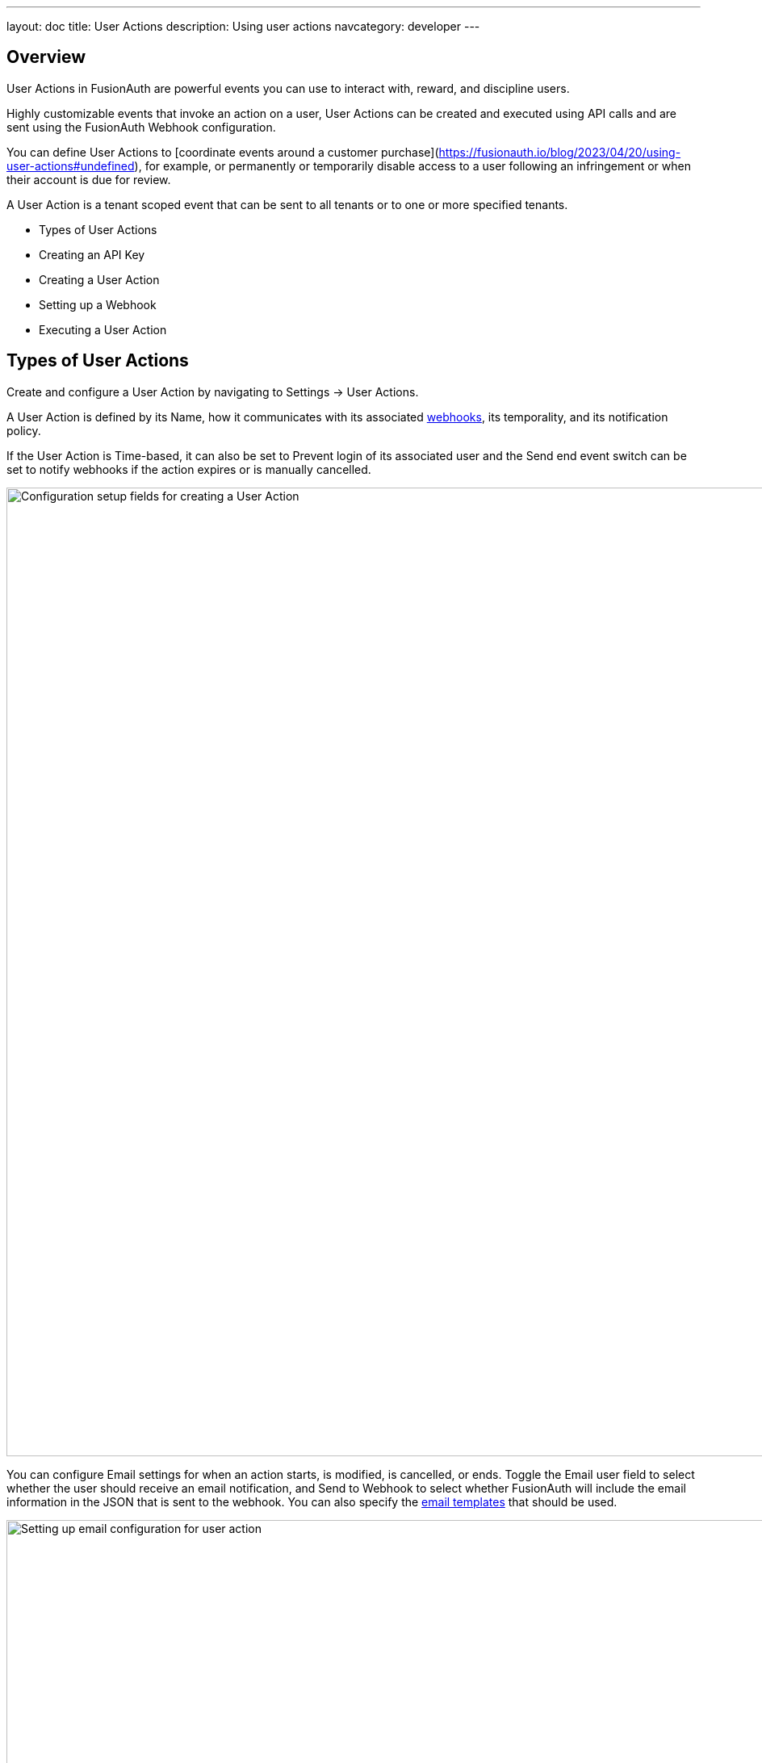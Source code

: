 ---
layout: doc
title: User Actions
description: Using user actions
navcategory: developer
---

== Overview

User Actions in FusionAuth are powerful events you can use to interact with, reward, and discipline users.

Highly customizable events that invoke an action on a user, User Actions can be created and executed using API calls and are sent using the FusionAuth Webhook configuration.

You can define User Actions to [coordinate events around a customer purchase](https://fusionauth.io/blog/2023/04/20/using-user-actions#undefined), for example, or permanently or temporarily disable access to a user following an infringement or when their account is due for review.

A User Action is a tenant scoped event that can be sent to all tenants or to one or more specified tenants. 

- Types of User Actions
- Creating an API Key
- Creating a User Action
- Setting up a Webhook
- Executing a User Action

== Types of User Actions

Create and configure a User Action by navigating to [breadcrumb]#Settings -> User Actions#. 

A User Action is defined by its [field]#Name#, how it communicates with its associated link:https://www.redhat.com/en/topics/automation/what-is-a-webhook[webhooks], its temporality, and its notification policy. 

If the User Action is [uielement]#Time-based#, it can also be set to [uielement]#Prevent login# of its associated user and the [uielement]#Send end event# switch can be set to notify webhooks if the action expires or is manually cancelled.

image::tutorials/user-actions/user-actions-edit-top-panel.png[Configuration setup fields for creating a User Action, width=1200px, role=bottom-cropped]

You can configure [uielement]#Email# settings for when an action starts, is modified, is cancelled, or ends. Toggle the [field]#Email user# field to select whether the user should receive an email notification, and [uielement]#Send to Webhook# to select whether FusionAuth will include the email information in the JSON that is sent to the webhook. You can also specify the link:https://fusionauth.io/docs/v1/tech/email-templates/email-templates#overview[email templates] that should be used.

image::tutorials/user-actions/user-actions-edit-email.png[Setting up email configuration for user action, width=1200px]

If the User Action is not [uielement]#Time-based#, you can define a series of [uielement]#Options# associated with it. For example, you may want to provide localized variations of an automatic email to send to users, and have the correct option selected based on the user's language and region settings.

image::tutorials/user-actions/user-actions-edit-options.png[Defining an option and adding a localization to it, width=1200px, role=bottom-cropped]

You can also add [uielement]#Localization# for the name of the User Action itself.

image::tutorials/user-actions/user-actions-edit-localization.png[Adding a localization to the name of the User Action, width=1200px, role=bottom-cropped]

You can refer to our [User Action event guide](https://fusionauth.io/docs/v1/tech/apis/actioning-users) for a full description of User Action event parameters.

== Creating an API key

You can create and execute a User Action with API calls. To set up an API Key, navigate to [breadcrumb]#Settings -> API Keys# and click the [uielement]#Add# button. Make sure `POST` is enabled for the `/api/user-action` and both `POST` and `GET` are enabled for the `/api/user/action` endpoints. You will use the former to create your User Action and the latter to execute it.

image::tutorials/user-actions/user-actions-create-api-key.png[Creating an API Key in FusionAuth,width=1200px]

Be sure to record the value of your API Key.

image::tutorials/user-actions/user-actions-api-key-created.png[Recording the value of the API Key,width=1200px, role=bottom-cropped]



== Creating a User Action

You can create a link:https://fusionauth.io/docs/v1/tech/apis/user-actions[User Action definition] by sending a `POST` request to the `/api/user-action` route. For example, the following code defines a User Action that sends automatic emails to a user who has purchased a temporary subscription to a news site. 

[source,shell,title="User action creation API call"]
----
curl --location --request POST '<YOUR_FUSIONAUTH_BASE_URL>/api/user-action' \
  --header 'Authorization: <YOUR API KEY>' \
  --header 'Content-Type: application/json' \
  --data-raw '{
  "userAction": {
     "name": "Bought Temporary Access",
     "startEmailTemplateId": "5eaf58e7-2e5a-4eea-94b8-74a707724f7b",
     "endEmailTemplateId": "18490dc2-b3d4-462f-9a8e-882b4fb4e76f",
     "modifyEmailTemplateId": "2011460f-bd11-4134-ba8a-9d4c6c4a23ae",
     "cancelEmailTemplateId": "981a1ecf-4a1d-44b8-8211-3215cb80319f",
     "temporal": true,
     "userEmailingEnabled": true,
     "sendEndEvent": true
   }
  }'
----

Here, `<YOUR_FUSIONAUTH_BASE_URL>` would be the URL of the FusionAuth instance and `<YOUR API KEY>` would be the API key noted earlier. Note that the email template Ids are included in the command. Read more about [setting up email in FusionAuth here](https://fusionauth.io/docs/v1/tech/email-templates/configure-email) and [email templates in FusionAuth here](https://fusionauth.io/docs/v1/tech/email-templates/email-templates).

If you set the [field]#temporal# attribute to `true`, you can set an [field]#expiry# time for an action. This means that the action will automatically be removed from the user after the set expiry time. In this example, the [field]#sendEndEvent# field is set to `true` so that the user is notified via webhook when the access period has expired.

FusionAuth should return something similar to the following:

[source,json,title="Returned JSON after User Action creation API call"]
----
{
  "userAction": {
    "active": true,
    "cancelEmailTemplateId": "981a1ecf-4a1d-44b8-8211-3215cb80319f",
    "endEmailTemplateId": "18490dc2-b3d4-462f-9a8e-882b4fb4e76f",
    "id": "6f4115c0-3db9-4734-aeda-b9c3f7dc4269",
    "includeEmailInEventJSON": false,
    "insertInstant": 1674937446558,
    "lastUpdateInstant": 1674937446558,
    "modifyEmailTemplateId": "2011460f-bd11-4134-ba8a-9d4c6c4a23ae",
    "name": "Bought Temporary Access",
    "options": [],
    "preventLogin": false,
    "sendEndEvent": true,
    "startEmailTemplateId": "5eaf58e7-2e5a-4eea-94b8-74a707724f7b",
    "temporal": true,
    "transactionType": "None",
    "userEmailingEnabled": true,
    "userNotificationsEnabled": false
  }
}
----

Note that the User Action is given an [field]#Id# value here. This is a randomly generated Id. If you prefer to provide a unique Id for your User Action, you can add it to the `POST` request like this: `/api/user-action/{userActionId}`. Make note of this value to use when you execute the User Action.

Verify that the User Action was created by going to [breadcrumb]#Settings -> User Actions# in the FusionAuth admin portal.

image::tutorials/user-actions/user-actions-user-action-created.png[Viewing the created User Action,width=1200px, role=bottom-cropped]

== Setting up a Webhook

To set up a webhook to use with a User Action, navigate to [breadcrumb]#Settings -> Webhooks# and click the [uielement]#Add# button. You can optionally give the webhook an Id and complete the description field. Add the fully qualified URL of the webhook’s endpoint that will accept the event requests from FusionAuth and set the required timeout durations.

image::tutorials/user-actions/user-actions-add-webhook.png[Adding a new Webhook from your RequestBin.",width=1200px]

Scroll down and make sure that the [uielement]#user.action# event is enabled.

image::tutorials/user-actions/user-actions-webhook-switch.png[Ensuring that the user.action Webhook event switch is enabled,width=1200px]

Next, click on the [breadcrumb]#Tenants# tab and select the tenant the User Action will be associated with or select [uielement]#All tenants#.

image::tutorials/user-actions/user-actions-webhook-tenant.png[Enabling Webhook for Tenant,width=1200px]

Navigate to [breadcrumb]#Tenants#, then [uielement]#Your tenant#, and select the [uielement]#Webhooks# tab. Make sure that the webhook is enabled. If you selected [uielement]#All tenants# on the webhook page, this checkbox will be disabled.

image::tutorials/user-actions/user-actions-tenants-webhooks.png[Viewing the enabled webhooks on the Tenant page,width=1200px]

Scroll down and make sure the [uielement]#user.action# event is enabled here too.

image::tutorials/user-actions/user-actions-tenants-switch.png[Ensuring that the user.action Webhook event switch is enabled,width=1200px]

== Executing the User Action

Now you can link:https://fusionauth.io/docs/v1/tech/apis/actioning-users[apply the action] to a specific user with the `api/user/action` endpoint. 

[source,shell,title="User Action execution command"]
----
curl --location --request POST '<YOUR_FUSIONAUTH_BASE_URL>/api/user/action' \
  --header 'Authorization: <YOUR API KEY>' \
  --header 'Content-Type: application/json' \
  --data-raw '{
  "broadcast": true,
  "action": {
    "actioneeUserId": "12e22430-162c-4f7e-bf40-58f7a69a26ce",
    "actionerUserId": "5ea819ea-6ff1-4b17-943f-eb2d1c246c3b",
    "comment": "Signed up for 24 hour premium access",
    "emailUser": true,
    "expiry": 1674903995472,
    "userActionId": "fbff792c-2340-4d72-b4fd-534f94d0a94b"
  }
 }'
----

The [field]#broadcast# field is optional and specifies whether or not FusionAuth will broadcast the User Action to any registered Webhooks. The default is `false`.

The [field]#actioneeUserId# specifies the unique identifier of the user the action is being performed on. The [field]#actionerUserId# specifies the Id of the User that performed the action. If the action was initiated by FusionAuth, this value will not be provided.

The [field]#expiry# time follows the UNIX epoch format in milliseconds. 

The [field]#userActionId# value is the Id you provided or the randomly generated one you recorded when creating the User Action. 

FusionAuth will reply with `200 OK`:

[source,json,title="Response after executing User Action"]
----
{
  "action": {
    "actioneeUserId": "12e22430-162c-4f7e-bf40-58f7a69a26ce",
    "actionerUserId": "5ea819ea-6ff1-4b17-943f-eb2d1c246c3b",
    "applicationIds": [],
    "comment": "Signed up for 24 hour premium access",
    "emailUserOnEnd": true,
    "expiry": 1674939392664,
    "id": "8ed1f910-4e62-4dd1-a88e-e45964b56e21",
    "insertInstant": 1674938412450,
    "localizedName": "Bought Temporary Access",
    "name": "Bought Temporary Access",
    "notifyUserOnEnd": false,
    "userActionId": "6f4115c0-3db9-4734-aeda-b9c3f7dc4269"
  }
}
----

In this example, when the action is executed, the `actionee` will receive an email thanking them for their subscription.

image::tutorials/user-actions/user-actions-email.png[Email confirmation from User Action event,width=1200px, role=bottom-cropped]

== Querying Action Status on a User

You might want to check to see if there are any User Actions currently actioned on a user. To do this, you can link:https://fusionauth.io/docs/v1/tech/apis/actioning-users#retrieve-a-previously-taken-action[query the actions API] and filter by user and action:

[source,shell,title="Query User Action status command"]
----
curl --location --request GET '<YOUR_FUSIONAUTH_BASE_URL>/api/user/action?userId=<USER_ID>&active=true' \
--header 'Authorization: <YOUR API KEY>'
----

FusionAuth will return an object with an array of all actions currently active on the user. You can filter the results using the `userActionId` value:

[source,json,title="Returned JSON after querying User Action status"]
----
{
  "actions": [
    {
      "actioneeUserId": "12e22430-162c-4f7e-bf40-58f7a69a26ce",
      "actionerUserId": "5ea819ea-6ff1-4b17-943f-eb2d1c246c3b",
      "applicationIds": [
        "af4847c4-d183-4e51-ab8a-ce8940909127"
      ],
      "comment": "Signed up for 24 hour premium access",
      "emailUserOnEnd": true,
      "endEventSent": false,
      "expiry": 1675890993000,
      "id": "30e05e8f-fba6-4dd3-852c-abbc2d2e2461",
      "insertInstant": 1675322145449,
      "localizedName": "Bought Temporary Access",
      "name": "Bought Temporary Access",
      "notifyUserOnEnd": false,
      "userActionId": "6f4115c0-3db9-4734-aeda-b9c3f7dc4269"
    }
  ]
}
----



== Further reading

For more information on FusionAuth User Actions, see link:https://fusionauth.io/docs/v1/tech/apis/user-actions#overview[this overview] and link:https://fusionauth.io/docs/v1/tech/apis/actioning-users[this reference on actioning users].
